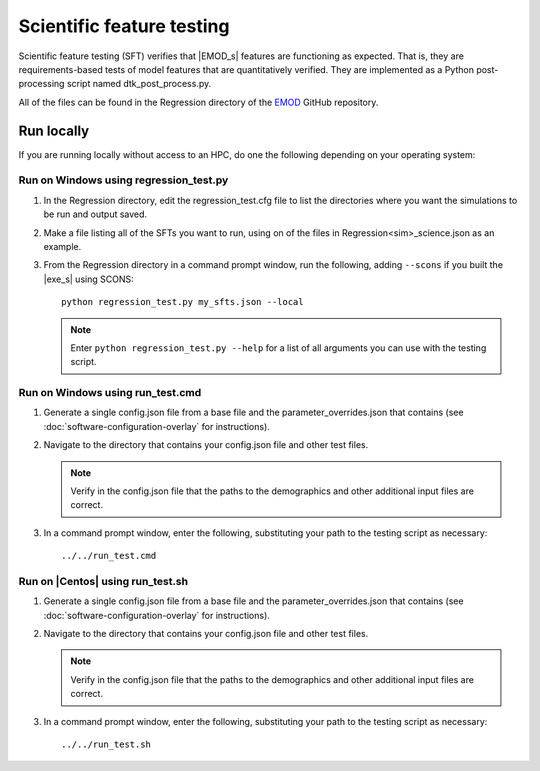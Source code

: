 ==========================
Scientific feature testing
==========================

Scientific feature testing (SFT) verifies that |EMOD_s| features are functioning as expected. That
is, they are requirements-based tests of model features that are quantitatively verified. They are
implemented as a Python post-processing script named dtk_post_process.py. 

All of the files can be found in the Regression directory of the EMOD_ GitHub repository.

Run locally
===========

If you are running locally without access to an HPC, do one the following depending on your operating system:

Run on Windows using regression_test.py
---------------------------------------

#.  In the Regression directory, edit the regression_test.cfg file to list the directories where you want the simulations to be run and output saved.

#.  Make a file listing all of the SFTs you want to run, using on of the files in Regression\<sim>_science.json as an example.

#.  From the Regression directory in a command prompt window, run the following, adding ``--scons`` if you built the |exe_s| using SCONS::

        python regression_test.py my_sfts.json --local

    .. note::

        Enter ``python regression_test.py --help`` for a list of all arguments you can use with the testing script.     

Run on Windows using run_test.cmd
---------------------------------

#.  Generate a single config.json file from a base file and the parameter_overrides.json that contains (see :doc:`software-configuration-overlay` for instructions). 

#.  Navigate to the directory that contains your config.json file and other test files.

    .. note::

        Verify in the config.json file that the paths to the demographics and other additional input files are correct.

#.  In a command prompt window, enter the following, substituting your path to the testing script 
    as necessary::

        ../../run_test.cmd 


Run on |Centos| using run_test.sh
---------------------------------

#.  Generate a single config.json file from a base file and the parameter_overrides.json that contains (see :doc:`software-configuration-overlay` for instructions). 

#.  Navigate to the directory that contains your config.json file and other test files.

    .. note::

        Verify in the config.json file that the paths to the demographics and other additional input files are correct.

#.  In a command prompt window, enter the following, substituting your path to the testing script
    as necessary::

        ../../run_test.sh 
  
.. _EMOD: https://github.com/InstituteforDiseaseModeling/EMOD/tree/master/Regressio